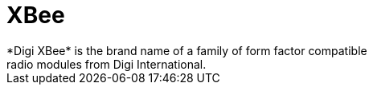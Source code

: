 [[iot-xbee]]
= XBee
*Digi XBee* is the brand name of a family of form factor compatible
radio modules from Digi International.

